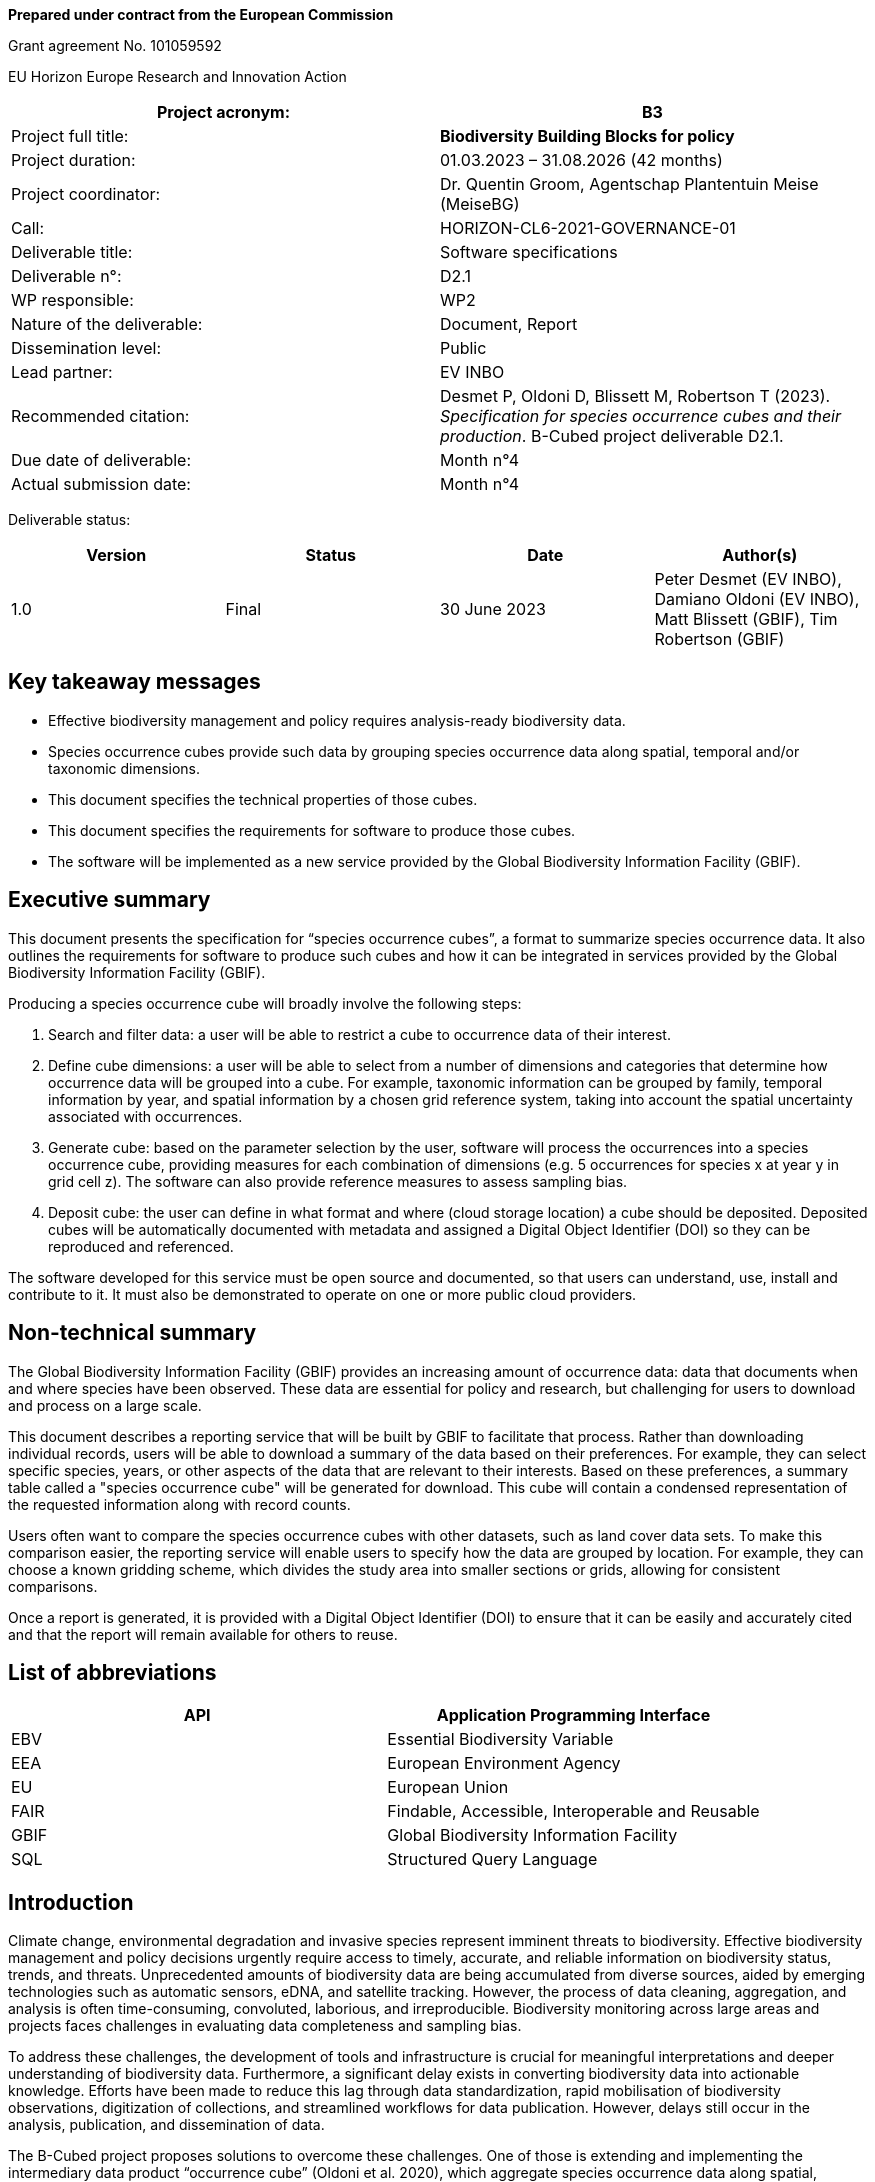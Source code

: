 // EU flag:
// image:img/media/image3.png[image,width=123,height=115]

*Prepared under contract from the European Commission*

Grant agreement No. 101059592

EU Horizon Europe Research and Innovation Action

[cols=",",options="header",]
|===
|Project acronym: |*B3*
|Project full title: |*Biodiversity Building Blocks for policy*
|Project duration: |01.03.2023 – 31.08.2026 (42 months)
|Project coordinator: |Dr. Quentin Groom, Agentschap Plantentuin Meise (MeiseBG)
|Call: |HORIZON-CL6-2021-GOVERNANCE-01
|Deliverable title: |Software specifications
|Deliverable n°: |D2.1
|WP responsible: |WP2
|Nature of the deliverable: |Document, Report
|Dissemination level: |Public
|Lead partner: |EV INBO
|Recommended citation: |Desmet P, Oldoni D, Blissett M, Robertson T (2023). _Specification for species occurrence cubes and their production_. B-Cubed project deliverable D2.1.
|Due date of deliverable: |Month n°4
|Actual submission date: |Month n°4
|===

Deliverable status:

[cols=",,,",options="header",]
|===
|*Version* |*Status* |*Date* |*Author(s)*
|1.0 |Final |30 June 2023 |Peter Desmet (EV INBO), Damiano Oldoni (EV INBO), Matt Blissett (GBIF), Tim Robertson (GBIF)
|===

== Key takeaway messages

* Effective biodiversity management and policy requires analysis-ready biodiversity data.
* Species occurrence cubes provide such data by grouping species occurrence data along spatial, temporal and/or taxonomic dimensions.
* This document specifies the technical properties of those cubes.
* This document specifies the requirements for software to produce those cubes.
* The software will be implemented as a new service provided by the Global Biodiversity Information Facility (GBIF).

== Executive summary

This document presents the specification for “species occurrence cubes”, a format to summarize species occurrence data. It also outlines the requirements for software to produce such cubes and how it can be integrated in services provided by the Global Biodiversity Information Facility (GBIF).

Producing a species occurrence cube will broadly involve the following steps:

[arabic]
. Search and filter data: a user will be able to restrict a cube to occurrence data of their interest.
. Define cube dimensions: a user will be able to select from a number of dimensions and categories that determine how occurrence data will be grouped into a cube. For example, taxonomic information can be grouped by family, temporal information by year, and spatial information by a chosen grid reference system, taking into account the spatial uncertainty associated with occurrences.
. Generate cube: based on the parameter selection by the user, software will process the occurrences into a species occurrence cube, providing measures for each combination of dimensions (e.g. 5 occurrences for species x at year y in grid cell z). The software can also provide reference measures to assess sampling bias.
. Deposit cube: the user can define in what format and where (cloud storage location) a cube should be deposited. Deposited cubes will be automatically documented with metadata and assigned a Digital Object Identifier (DOI) so they can be reproduced and referenced.

The software developed for this service must be open source and documented, so that users can understand, use, install and contribute to it. It must also be demonstrated to operate on one or more public cloud providers.

== Non-technical summary

The Global Biodiversity Information Facility (GBIF) provides an increasing amount of occurrence data: data that documents when and where species have been observed. These data are essential for policy and research, but challenging for users to download and process on a large scale.

This document describes a reporting service that will be built by GBIF to facilitate that process. Rather than downloading individual records, users will be able to download a summary of the data based on their preferences. For example, they can select specific species, years, or other aspects of the data that are relevant to their interests. Based on these preferences, a summary table called a "species occurrence cube" will be generated for download. This cube will contain a condensed representation of the requested information along with record counts.

Users often want to compare the species occurrence cubes with other datasets, such as land cover data sets. To make this comparison easier, the reporting service will enable users to specify how the data are grouped by location. For example, they can choose a known gridding scheme, which divides the study area into smaller sections or grids, allowing for consistent comparisons.

Once a report is generated, it is provided with a Digital Object Identifier (DOI) to ensure that it can be easily and accurately cited and that the report will remain available for others to reuse.

== List of abbreviations

[cols=",",options="header",]
|===
|API |Application Programming Interface
|EBV |Essential Biodiversity Variable
|EEA |European Environment Agency
|EU |European Union
|FAIR |Findable, Accessible, Interoperable and Reusable
|GBIF |Global Biodiversity Information Facility
|SQL |Structured Query Language
|===

==  Introduction

Climate change, environmental degradation and invasive species represent imminent threats to biodiversity. Effective biodiversity management and policy decisions urgently require access to timely, accurate, and reliable information on biodiversity status, trends, and threats. Unprecedented amounts of biodiversity data are being accumulated from diverse sources, aided by emerging technologies such as automatic sensors, eDNA, and satellite tracking. However, the process of data cleaning, aggregation, and analysis is often time-consuming, convoluted, laborious, and irreproducible. Biodiversity monitoring across large areas and projects faces challenges in evaluating data completeness and sampling bias.

To address these challenges, the development of tools and infrastructure is crucial for meaningful interpretations and deeper understanding of biodiversity data. Furthermore, a significant delay exists in converting biodiversity data into actionable knowledge. Efforts have been made to reduce this lag through data standardization, rapid mobilisation of biodiversity observations, digitization of collections, and streamlined workflows for data publication. However, delays still occur in the analysis, publication, and dissemination of data.

The B-Cubed project proposes solutions to overcome these challenges. One of those is extending and implementing the intermediary data product “occurrence cube” (Oldoni et al. 2020), which aggregate species occurrence data along spatial, temporal and/or taxonomic dimensions. The idea of creating aggregated biodiversity “data cubes” with taxonomic, spatial and temporal dimensions has also been proposed within the Group on Earth Observations Biodiversity Observation Network (GEOBON) (Kissling et al. 2017) to deliver Essential Biodiversity Variables (EBV). This document specifies the properties of such occurrence cubes. It also documents the requirements for software to produce such cubes and a service to deliver those in a way that is Findable, Accessible, Interoperable and Reusable (FAIR). The software and service will be implemented and provided by the Global Biodiversity Information Facility (GBIF).

By leveraging aggregated occurrence cubes as analysis-ready biodiversity datasets, we aim to enhance comprehension and reduce barriers to accessing and interpreting biodiversity data. Automation of workflows will provide regular and reproducible indicators and models that are open and useful to users. Additionally, the use of cloud computing offers scalability, flexibility, and collaborative opportunities for applying advanced data science techniques anywhere. Finally, close collaboration with stakeholders will inform us of the requirements for tools, increase impact, and facilitate the flow of information from primary data to the decision-making processes.

==  Methodology

The specification in this document are based on the concept of “occurrence cubes” as described in Oldoni et al. (2020). We expanded those to meet the requirements of the B-Cubed project partners and to describe a cube production service to be hosted by GBIF. Feedback was gathered from B-Cubed project partners in the kick-off meeting (March 13-14, 2023), two online calls (April 24 and 27, 2023) and a document open for comments.

Where possible, the specification build on infrastructure and services already provided by GBIF (e.g. occurrence processing, occurrence search, download service, etc.).

The key words MUST, MUST NOT, REQUIRED, SHALL, SHALL NOT, SHOULD, SHOULD NOT, RECOMMENDED, MAY, and OPTIONAL in this document are to be interpreted as described in https://www.ietf.org/rfc/rfc2119.txt[RFC 2119].

==  Cube specification

===  Dimensions

Dimensions define how occurrences are grouped into a combination of categories, similar to the GROUP BY clause in SQL. A combination of dimension categories is called a “group”, e.g. taxon X, year Y and grid cell Z is a group.

. A cube MUST have at least one dimension.
. A cube MUST at maximum have a number of groups that is equal to the number of dimensions multiplied by the number of categories per dimension.
. Groups without any associated occurrences MUST NOT be included in the cube, to ensure a user won't unwittingly assume this represents a statement of species absence. A cube will therefore typically contain (far) less groups than are theoretically possible.

====  Taxonomic

The taxonomic dimension groups occurrences into categories using their taxonomic information, i.e. “what was observed?”. Relevant terms are scientificName, kingdom, and terms derived from species matching with the GBIF Backbone Taxonomy (GBIF Secretariat 2022). Grouping is especially useful to lump synonyms and child taxa.

. This dimension MUST be optional.
. A number of categories MUST be supported (see Table 1 for details). All of these are existing occurrence properties (https://api.gbif.org/v1/occurrence/4021976280[example]). They are added automatically by the GBIF occurrence processing pipeline, when matching an occurrence to the GBIF Backbone Taxonomy (GBIF Secretariat 2022).
.. The category speciesKey SHOULD be selected by default.
.. Note that the category taxonKey is different from the GBIF https://www.gbif.org/developer/occurrence#p_taxonKey[taxonKey] search parameter. The latter lumps synonyms and child taxa, e.g. _Vespa velutina_ Lepeletier, 1836 (taxonKey https://www.gbif.org/species/1311477[1311477]) includes both the accepted subspecies _Vespa velutina nigrithorax_ Buysson, 1905 (taxonKey https://www.gbif.org/species/6247411[6247411]) and the synonym _Vespa auraria_ Smith, 1852 (taxonKey https://www.gbif.org/species/1311484[1311484]). The category taxonKey should only lump occurrences that share the same taxonKey. This SHOULD be communicated clearly to the user.
. Occurrences that are identified at a higher taxon rank than the selected category MUST NOT be included, e.g. an occurrence identified as genus _Vespa_ (taxonKey https://www.gbif.org/species/1311334[1311334]) is excluded when using a speciesKey category.
. Occurrences MUST NOT be assigned to multiple categories.
. Since the values in the categories are integers that are not self-explanatory, additional columns with the names of the taxa and their higher taxonomy (see Table 2) SHOULD be provided. This MAY be provided in the form of a taxonomic compendium as an additional file (cf. https://zenodo.org/record/7389450/files/be_species_info.csv?download=1[be_species_info.csv] in Oldoni et al. 2022).

.Categories for the taxonomic dimension.
[cols=",,",options="header",]
|===
|Category |Remarks |Need
|kingdomKey |Lumps synonyms and child taxa. |SHOULD
|phylumKey |Lumps synonyms and child taxa. |SHOULD
|classKey |Lumps synonyms and child taxa. |SHOULD
|orderKey |Lumps synonyms and child taxa. |SHOULD
|familyKey |Lumps synonyms and child taxa. |MUST
|genusKey |Lumps synonyms and child taxa. |SHOULD
|speciesKey |Lumps synonyms and child taxa. |MUST
|acceptedKey |Lumps synonyms, but not child taxa. |SHOULD
|taxonKey |Does not lump synonyms nor child taxa. |MUST
|===

.Examples of which columns of taxonomic information to include for three different taxonomic dimensions (taxonKey, speciesKey and orderKey).*
[cols=",,,",options="header",]
|===
|Column |Cube at taxonKey |Cube at speciesKey |Cube at orderKey
|kingdomKey |TRUE |TRUE |TRUE
|kingdom |TRUE |TRUE |TRUE
|phylumKey |TRUE |TRUE |TRUE
|phylum |TRUE |TRUE |TRUE
|classKey |TRUE |TRUE |TRUE
|class |TRUE |TRUE |TRUE
|orderKey |TRUE |TRUE |TRUE
|order |TRUE |TRUE |TRUE
|familyKey |TRUE |TRUE |FALSE
|family |TRUE |TRUE |FALSE
|genusKey |TRUE |TRUE |FALSE
|genus |TRUE |TRUE |FALSE
|speciesKey |TRUE |TRUE |FALSE
|species |TRUE |TRUE |FALSE
|acceptedKey |TRUE |FALSE |FALSE
|acceptedScientificName |TRUE |FALSE |FALSE
|taxonKey |TRUE |FALSE |FALSE
|scientificName |TRUE |FALSE |FALSE
|taxonRank |TRUE |TRUE (“SPECIES”) |TRUE
|taxonomicStatus |TRUE |TRUE (“ACCEPTED”) |TRUE +
(“ACCEPTED”)
|===

===  Temporal

The temporal dimension groups occurrences into categories using their temporal information, i.e. “when was it observed?”. Relevant terms are eventDate, year, day, and month. Grouping is especially useful to reduce the temporal information from a continuum into discrete categories.

. This dimension MUST be optional.
. A number of categories MUST be supported (see Table 3 for details). All of these are existing occurrence properties (https://api.gbif.org/v1/occurrence/4021976280[example]), albeit as discrete (year, month, day) not combined (year, yearmonth, yearmonthday) properties. They are added automatically by the GBIF occurrence processing pipeline, when processing the eventDate into year, month, and day.
.. The category year SHOULD be selected by default.
. Occurrences that have temporal information that is wider than the selected category SHOULD NOT be included, e.g. an occurrence with date range 2020-12-15/2021-01-15 is excluded when using a year category.
.. Alternatively, the middle of the date range MAY be used.
. Occurrences MUST NOT be assigned to multiple categories.

.Categories for the temporal dimension.
[cols=",,",options="header",]
|===
|Category |Remarks |Need
|year | |MUST
|yearmonth | |SHOULD
|yearmonthday (date) | |MUST
|===

===  Spatial

The spatial dimension groups occurrences into categories using their spatial information, i.e. “where was it observed?”. Relevant terms are decimalLatitude, decimalLongitude, geodeticDatum, and coordinateUncertaintyInMeters, as well as a reference grid. Grouping is especially useful to map data to other spatial datasets using the same reference grid and to take into account the coordinate uncertainty.

. This dimension MUST be optional.
. Only one spatial dimension MUST be used at a time in a cube.
. A number of reference grids and cell sizes MUST be supported (see Table 5 for details).
.. By default, a reference grid SHOULD NOT be selected, so that all options are considered equal.
. Non-gridded reference datasets SHOULD NOT be supported. Examples include Administrative areas (GADM 2022) and the World Database on Protected Areas (WDPA) (Protected Planet 2012).
.. Such datasets may not be area-covering and can have overlapping features, leading to misleading results.
.. Users are advised to make use of such datasets after cube generation. This also allows them more control and flexibility in choosing features of interest and how to combine these with the chosen reference grid.
. Occurrences SHOULD be considered circles or squares (not points).
.. Circles MUST be based on the point-radius method (Wieczorek et al. 2004), using the coordinates as the centre and the provided coordinateUncertaintyInMeters as the radius. If not provided, a default coordinateUncertaintyInMeters of 1000m SHOULD be assumed. Users SHOULD be able to specify this value.
.. Squares SHOULD be based on the provided footprintWKT or MAY be reverse-engineered when the dataset is likely gridded (Waller 2019).
. A number of grid assignment methods MUST be supported (see Table 4 for detailed needs).
.. Random grid assignment SHOULD be selected by default.
.. The seed used for random grid assignment SHOULD be mentioned in the metadata and users SHOULD be able to reuse it to create reproducible results.
.. Occurrences that have a spatial extent that is wider than the largest grid cell MUST NOT be included when using encompassing grid assignment (they can in random grid assignment).
. Occurrences that are located beyond the extent of the chosen reference grid MUST NOT be included.
. Occurrences MUST NOT be assigned to multiple grid cells (i.e. no fuzzy assignment).

.Grid assignment methods.
[cols=",,",options="header",]
|===
|Method |Remarks |Need
|Random grid assignment |Assigns an occurrence to a random grid cell (of defined size) that overlaps with it. See Oldoni et al. (2020) for details. |MUST
|Encompassing grid assignment |Assigns an occurrence to the smallest grid cell size that fully encompasses it. Useful for downscaling approaches (Groom et al. 2018). |SHOULD
|===

.Reference grids and their cell sizes. Quoted example values are codes for cells encompassing https://www.gbif.org/occurrence/4011960332[this occurrence] in Slovenia at latitude 46.565825 N (46° 33' 56.97" N) and longitude 15.354675 E (15° 21' 16.83" E).
[cols=",,,",options="header",]
|===
|Grid |Cell sizes |Remarks |Need
|EEA reference grid a|
* 1x1 km (“1kmE4731N2620”)
* 10x10 km (“10kmE473N262”)
* 100x100 km (“100kmE47N26”)

|European coverage, used for many reporting purposes. See European Environment Agency (2013) for details. |MUST
|Extended Quarter Degree Grid Cells (QDGC) a|
* 15x15 minutes (“E015N46AD”)
* 30x30 minutes (“E015N46A”)
* 1x1 degrees (“E015N46”)

|Worldwide coverage, mostly used in African countries. See Larsen et al. (2009) for details. Cells can be downloaded for a selection of countries (Zenodo 2023) or calculated (Larsen 2021). |MUST
|Military Grid Reference System (MGRS) a|
* 1x1 m (“33TWM2718256978”)
* 10x10 m (“33TWM27185697”)
* 100x100 m (“33TWM271569”)
* 1x1km (“33TWM2756”)
* 10x10 km (“33TWM25”)
* 100x100 km (“33TWM”)

|Worldwide coverage, excluding polar regions north of 84°N and south of 80°S. Derived from Universal Transverse Mercator (UTM), but grid codes consist of Grid Zone Designator (33T), 100 km Grid Square ID (WM) and numerical location (Veness 2020). |MUST
|===

===  Other

Other dimensions could be envisioned to group occurrences.

. These dimensions MUST be optional.
. These dimensions MUST be categorical (i.e. controlled vocabularies) or converted to a specified number of quantiles.
. Occurrences that are not associated with a category MUST be assigned to NOT-SUPPLIED.
. A number of other categories MAY be supported (see Table 6 for details).
.. By default, other categories SHOULD NOT be selected.
.. Note that for some (e.g. establishmentMeans), users are advised to assign these properties after cube production. This also allows them more control and flexibility.
.. Occurrences MUST NOT be assigned to multiple categories.

.Other dimensions.
[cols=",,",options="header",]
|===
|*Dimension* |Remarks |Need
|Sex | |SHOULD
|Life stage |Especially important for insects (Radchuk et al. 2013) and invasive species (Wallace et al. 2021). |MAY
|Depth |Especially important for marine data. |MAY
|Establishment means (derived) |Derived from comparing the occurrence with checklist information (e.g. occurrence is considered “introduced” by checklist x for this species, area and time). This is a spatial dimension, occurrences SHOULD be assigned using one of the methods in Table 4. |MAY
|Degree of establishment (derived) |Derived from comparing the occurrence with checklist information (e.g. occurrence is considered “managed” by checklist x for this species, area and time). This is a spatial dimension, occurrences SHOULD be assigned using one of the methods in Table 4. |MAY
|IUCN Global Red List Category |Derived from comparing the occurrence with checklist information (e.g. occurrence is considered “vulnerable” by checklist x for this species, area and time). This is a spatial dimension, occurrences SHOULD be assigned using one of the methods in Table 4. |MAY
|Trait |More investigation is needed to assess how species trait information (e.g. from https://opentraits.org/datasets.html[Open Traits Network]) can be linked to species occurrences. |MAY
|===

===  Measures

Measures are the calculated properties per group, similar to https://en.wikipedia.org/wiki/Aggregate_function[aggregate functions] (count, sum, average, minimum, etc.) in SQL. Note that a group is a combination of dimension categories (see Section 3.1).

. The following measures SHOULD be selected by default: occurrence count, minimum coordinate uncertainty.

====  Occurrence count

. The occurrence count MUST be included per group.
. This measure MUST be an integer value expressing the number of occurrences within a group.

The occurrence count provides information on occupancy as well as how many occurrences contributed to the occupancy. Groups with occupancy = FALSE are by definition not present in the cube, see Section 3.1.

====  Minimum coordinate uncertainty

. The minimum coordinate uncertainty SHOULD be included per group.
. This measure MUST be a numeric value expressing the minimum coordinateUncertaintyInMeters associated with an occurrence within a group.

The minimum coordinate uncertainty indicates the minimum spatial extent of occurrences within a group. This is especially useful when using random grid assignment (see Table 4). Consider an example where there are 4 occurrences for taxon X for year Y near grid cell Z (1x1km). Three of those occurrences are coming from a dataset with 10x10km gridded data and have an coordinateUncertaintyInMeters of 7071m. They can be represented as circles that partly or completely include grid cell Z. Due to the random grid assignment method, only one is assigned to grid cell Z, the others to neighbouring grid cells that overlap with their circles. A fourth occurrence is derived from iNaturalist, has an uncertainty of 30m and falls completely within grid cell Z. It is assigned to grid cell Z. The cubed data for XYZ would be:

* year: X
* taxon: Y
* grid: Z
* count: 2
* minimumCoordinateUncertainty: 30

The minimum coordinate uncertainty gives an indication that there was at least one occurrence with a high likelihood of falling completely within grid cell Z. This property can also be used to filter out groups that only contain occurrences that are smeared out over many grid cells (but were randomly assigned to that one). Such groups could be excluded from some spatial analyses at high resolution, but included in temporal analyses.

====  Minimum temporal uncertainty

. The minimum temporal uncertainty MAY be included per group.
. This measure SHOULD be an integer value expressing the minimum temporal range in seconds associated with an occurrence within a group. Examples are provided in Table 7.

The minimum temporal uncertainty indicates the minimum temporal extent of occurrences within a group. This is especially useful to filter out groups that only contain occurrences with broad temporal information.

.Examples of minimum temporal uncertainty for provided eventDates.
[cols=",,",options="header",]
|===
|eventDate |minimum temporal uncertainty |Remarks
|2021-03-21T15:01:32.456Z |1 |Milliseconds are rounded to seconds.
|2021-03-21T15:01:32Z |1 |
|2021-03-21T15:01Z |60 |
|2021-03-21T15Z |60*60 |
|2021-03-21 |60*60*24 |
|2021-03-01 |60*60*24 |For dates at the first day of the month, the minimum temporal uncertainty MAY also be considered 60*60*24*31.
|2021-01-01 |60*60*24 |For dates on the first day of the year, the minimum temporal uncertainty MAY also be considered 60*60*24*365.
|2021-03 |60*60*24*31 |
|2021 |60*60*24*365 |
|2021-03-21/2021-03-23 |60*60*24*3 |
|===

====  Sampling bias

A species could be well represented for a certain year and grid cell not because it is particularly established there, but because it was observed more (e.g. as result of a bioblitz or because it is a rare species observers seek out). To compensate for this sampling bias, it is important to know the sampling effort. For most cases, direct measures of sampling effort are not available, so one must rely on proxy measures to indicate sampling bias/effort.

An easy metric is the total number of occurrences for a “target group” (Botella et al. 2020, de Beer et al. 2023), a group at a higher taxonomic rank than the focal taxon. To avoid confusion with the term “group” as defined in Section 3.1, we will refer to this as “higher taxon”. For example, the higher taxon for the focal taxon _Vanessa atalanta_ could be the genus _Vanessa_, the family _Nymphalidae_, the order _Lepidoptera_, the class _Insecta_, the phylum _Arthropoda_ or the kingdom _Animalia_. It allows to calculate a relative occurrence count (i.e. the occurrence count of the focal taxon divided by the occurrence count of the higher taxon). See GBIF Secretariat (2018) for an implementation that makes use of this to show relative observation trends. In addition to the number of occurrences, the number of days the higher taxon was observed and/or the number of observers that observed the higher taxon could also be provided.

. The target occurrence count SHOULD be included per group to facilitate assessing sampling bias.
. This measure MUST be an integer value expressing the number of occurrences within a group (see Table 8). Note that by dividing the occurrence count by the target occurrence count, one can calculate a relative count.
. This measure SHOULD take into account any filters applied to the occurrence data, except for taxonomic filters. For example, for occurrence data filtered on _Vanessa atalanta_ (scientificName), human observation (basisOfRecord) and INBO (publisher), a higher taxon at family SHOULD retain the filters basisOfRecord and publisher.
. This measure SHOULD use the same grid assignment method (see Table 4) as selected for the spatial dimension.
. This measure SHOULD NOT increase the number of records in the cube. For example, grid cells that are occupied by the higher taxon, but not by the focal taxon, SHOULD NOT be included.
. The higher taxon rank SHOULD be defined by the user:
.. It SHOULD either be genus, family, order, class, phylum, kingdom or life (all kingdoms).
.. The rank MUST be higher than the selected rank for the taxonomic dimension (see Table 1), e.g. only phylum, kingdom or life are valid for a cube at class level (classKey).
.. family SHOULD be selected by default for cubes with a taxonomic dimension at taxon level (acceptedKey, taxonKey), species level (speciesKey) or genus level (genusKey). The direct higher rank SHOULD be selected by default for other cubes with a higher taxonomic dimension.
.. It SHOULD NOT be possible to select more than one rank. Note that it is theoretically possible to provide this measure for all (higher) ranks.
.. If a taxon does not have a parent at the selected rank, its target occurrence count SHOULD be NULL.
. Other measures than target occurrence count MAY be considered, including:
. Number of days observed.
.. Number of observers (recordedBy). Note that this value is not controlled and can lead to higher numbers than expected.

.Example of target occurrence counts at genus level for a cube with taxonomic and temporal dimensions.
[cols=",,,",options="header",]
|===
|speciesKey |year |count |genusCount
|1311527 (Vespa crabro) |2020 |15152 |20361
|1311527 (Vespa crabro) |2021 |15055 |20533
|1311527 (Vespa crabro) |2022 |20655 |38641
|1311527 (Vespa crabro) |2023 |1805 |7192
|1311477 (Vespa velutina) |2020 |3683 |20361
|1311477 (Vespa velutina) |2021 |3825 |20533
|1311477 (Vespa velutina) |2022 |16259 |38641
|1311477 (Vespa velutina) |2023 |5108 |7192
|1898286 (Vanessa atalanta) |2020 |102732 |126961
|1898286 (Vanessa atalanta) |2021 |106411 |141924
|1898286 (Vanessa atalanta) |2022 |76869 |125379
|1898286 (Vanessa atalanta) |2023 |8155 |17546
|===

===  Format

Since cubes are tabular data, they can be expressed in any format that supports this. It is advised however to choose open formats with broad support.

. A number of output formats MUST be supported (see Table 9 for details).
.. CSV SHOULD be selected by default.
. A geospatial format MUST only be supported if the cube includes the spatial dimension.

.Output formats.
[cols=",,",options="header",]
|===
|Format |Remarks |Need
|CSV |Widely used format, including (tab-delimited and compressed) by the GBIF occurrence download service (GBIF Secretariat 2023a). Broad software support. |MUST
|EBV NetCDF |Network Common Data Format (netCDF) format adopted by GeoBON to exchange Essential Biodiversity Variables. Can be read by e.g. R package “ebvcube” (Quoss et al. 2021). |MUST
|Apache Parquet |Column-oriented data format, optimized for data storage and retrieval. Increasingly used in tools like Google Big Query. Can be read by e.g. R package “arrow” (Richerson et al. 2023). |SHOULD
|Apache Avro |Row-oriented data format. Often recommended for long term storage over Apache Parquet, at a cost of performance when reading. |MAY
|GeoJSON |See https://geojson.org/[https://geojson.org/] |MAY
|GeoParquet |See https://geoparquet.org/[https://geoparquet.org/] |MAY
|GeoTIFF |See https://www.ogc.org/standard/geotiff/[https://www.ogc.org/standard/geotiff/] |MAY
|HDF5 |See https://www.hdfgroup.org/solutions/hdf5/[https://www.hdfgroup.org/solutions/hdf5/] |MAY
|JSON |See https://www.json.org/[https://www.json.org/] |MAY
|PMTiles |See https://protomaps.com/docs/pmtiles[https://protomaps.com/docs/pmtiles] |MAY
|ZARR |See https://zarr.readthedocs.io/en/stable/[https://zarr.readthedocs.io/en/stable/] |MAY
|===

===  Metadata

Metadata documents how a cube was generated and can be cited.

. Metadata MUST be provided in a machine-readable format such as JSON or XML.
. Metadata SHOULD make use of DataCite Metadata Schema (DateCite Metadata Working Group 2021). This is currently the case for GBIF occurrence downloads (https://api.datacite.org/dois/application/vnd.datacite.datacite+json/10.15468/dl.4bzxua[example]).
. Metadata MUST include the properties in Table 9.
. Metadata MUST include all the parameters that were used to generate the cube, allowing it to be reproduced.
.. The parameters MUST be provided in a machine-readable format such as JSON or REST API query parameters.
.. The parameters MUST include the selected occurrence search filters. This is currently the case for GBIF occurrence downloads (GBIF Secretariat 2023a) (see “description” in this https://api.datacite.org/dois/application/vnd.datacite.datacite+json/10.15468/dl.4bzxua[example]). Any default values SHOULD also be included.
.. The parameters MUST include the selected cube properties, such as dimensions, categories, reference grids, default coordinate uncertainty, seed for random grid assignment (see Section 3.1), measures (see Section 3.2) and format (see Section 3.3).
. Metadata MUST include a stable and unique global identifier, so it can be referenced. This SHOULD be a Digital Object Identifier (DOI).
. Metadata MUST include the creator, publisher, and creation date of the cube.
. Metadata MUST include the GBIF-mediated occurrence datasets that contributed to the cube as related identifiers, so these can be credited.
. Metadata MUST include the licence under which it is deposited.
. Metadata SHOULD document the columns in the cube. This MAY be expressed using Frictionless Table Schema (Walsh & Pollock 2012) or STAC

===  Findability and storage

While a cube generated for testing purposes can be ephemeral, downstream use requires cubes to be findable, accessible, persistent and available on (cloud) infrastructure.

. A cube intended for downstream use MUST be identifiable and findable using a Digital Object Identifier (DOI).
. A cube intended for downstream use SHOULD be publicly accessible.
. A cube intended for downstream use SHOULD be deposited on infrastructure that can guarantee its long-term archival (e.g. GBIF, EBV Data Portal, Zenodo). See table 10 for details.
.. GBIF downloads SHOULD be selected by default.
. The option SHOULD be offered to make a cube available on the cloud infrastructure where it will be processed. See table 10 for details.
.. By default, a cloud infrastructure SHOULD NOT be selected.

.Data storage infrastructures.
[cols=",,",options="header",]
|===
|Infrastructure |Remarks |Need
|GBIF downloads |Infrastructure maintained by GBIF for the long term-archival of occurrence data. See GBIF Secretariat (2023a) for details. |MUST
|EBV Data Portal |Infrastructure maintained by GeoBON for the long-term archival of Essential Biodiversity Variables raster datasets, see https://portal.geobon.org/[https://portal.geobon.org/] |MUST
|Amazon Web Services S3 |Commercial cloud infrastructure, see https://aws.amazon.com/s3/[https://aws.amazon.com/s3/] |MAY
|Google Cloud Storage |Commercial cloud infrastructure, see https://cloud.google.com/storage[https://cloud.google.com/storage] |MAY
|Microsoft Azure Cloud Storage |Commercial cloud infrastructure, see https://azure.microsoft.com/en-us/products/category/storage[https://azure.microsoft.com/en-us/products/category/storage] |MAY
|===

==  Software specification 

===  Cube production software

This software produces cubes following the specification above.

. The software MUST use species occurrence data as its source.
.. The software MUST accept tabular representations of occurrence data expressed using Darwin Core, including CSV file formats.
.. The software SHOULD assume occurrence data to be formatted (i.e. have the same fields) as data returned by GBIF in occurrence downloads.
.. The software MUST NOT assume the GBIF occurrence index to be the source of this data. Users SHOULD be able to provide their own occurrence data (e.g. for testing purposes).

. The software MUST use parameters by which users can define how a cube is produced.
.. The parameters MUST include the selected cube properties, such as dimensions, categories, reference grids, default coordinate uncertainty, seed for random grid assignment (see Section 3.1), measures (see Section 3.2) and format (see Section 3.3).
.. The parameter values MUST be controlled.
.. The parameters SHOULD use reasonable defaults where relevant (see Section 3).
.. SQL MAY be considered as the notation format for the parameters.

. The software MUST be able to use reference grids (see Table 5).
.. Reference grids MAY be reformatted to optimize processing. This process SHOULD be documented and repeatable to allow updates if necessary.
.. Representing a reference grid as a formula SHOULD be preferred over storing a reference grid as data.

. Using the input data and parameters, the software MUST produce the intended cube.
.. The software MUST support the output formats defined in Section 3.3 or allow downstream services to convert to these formats.
.. The software MUST return the metadata defined in Section 3.4 or allow downstream service to create this metadata. Note that default parameter values SHOULD also be included in the metadata.
.. The software SHOULD NOT deposit the cube. This is better reserved for downstream services.

. Users SHOULD be able to install and use the software, including on cloud processing platforms.
.. Sufficient technical documentation MUST be provided that documents how the software can be installed.
.. Sufficient technical documentation MUST be provided that documents how the software may be used on a cloud processing platform.
.. This MUST be demonstrated on at least one public cloud provider such as Microsoft Azure through a tutorial or recorded demonstration or similar.

. The software SHOULD be developed using best practices, including:
.. Source code MUST be version controlled.
.. The software SHOULD be organized in modular components (functions) to facilitate understanding and code contributions.
.. The software functions MUST be documented to facilitate understanding and code contributions.
.. The software MUST include tests to guarantee the intended functionality and prevent breaking changes.

. The software MUST be released as open source software.
.. The software MUST be licensed under an open software licence such as Apache License 2.0.
.. The software SHOULD use semantic versioning for releases.
.. Source code SHOULD be hosted on GitHub to facilitate collaboration (including code contributions, feature requests, bug reports, etc.).

===  Cube workflow service

This service SHOULD embed the cube production software (Section 4.1) into the GBIF occurrence download service (GBIF Secretariat 2023a), allowing users to search for occurrences of interest and download/deposit these as a cube following their specification.

. The service MUST allow users to *search and filter for occurrences* of interest. Note that the GBIF occurrence search (GBIF Secretariat 2023b) already provides this functionality.

. The service MAY allow users to *exclude unwanted occurrences* (e.g. occurrences that were flagged). Note that the GBIF occurrence search (GBIF Secretariat 2023b) already provides this functionality through its API, but not at www.gbif.org.
.. This MAY be implemented as a NOT filter.

. The service MUST allow users to *define the dimensions* of the cube (see Section 3.1):
.. The user MUST be able to select what dimensions (controlled list) to include.
.. The user MUST be able to select what category/categories (controlled list) to use for each dimension.
.. The user MUST be able to select what reference grid (controlled list, see Table 5) and grid assignment method (controlled list, see Table 4) to use for the spatial dimension.
.. The user MAY be able to select a default coordinate uncertainty for occurrences that do not have this information.
.. The user MAY be able to select the seed for random grid assignment.
.. The service MAY provide information on the cardinality of the selected options, so users have an idea of the number of rows that will be returned in the cube (e.g. year to day “likely to increase the number of rows 360 times”).

. The service MAY allow users to *define the measures* included in the cube (see Section 3.2).
.. Alternatively, the service MAY return the same measures for all cubes.

. The service SHOULD allow users to *define the output format* of the cube (see Section 3.3 and Table 9).
.. Alternatively, the service MAY use the same output format for all cubes, but MUST offer the possibility to create different distributions of a deposited cube in other formats.

. The service SHOULD allow users to *define a destination* where the cube is deposited (see Section 3.4 and Table 10).
.. Alternatively, the service MAY use the same destination to deposit all cubes, but MUST offer the possibility to copy a deposited cube to other destinations.

. Sufficient technical documentation MUST be provided for users to understand and use the service.

. The service MUST be provided as a REST API and SHOULD be integrated as part of the GBIF occurrence download service (GBIF Secretariat 2023a).

. Interfaces to GBIF occurrence download API SHOULD be updated to incorporate the new functionality:
.. The graphical user interface at https://www.gbif.org[https://www.gbif.org] MUST be updated.
.. The R package rgbif (Chamberlain et al. 2023a) SHOULD be updated.
.. The Python package pygbif (Chamberlain et al. 2022b) MAY be updated.

==  Acknowledgements

We would like to thank the following people for providing feedback: Tim Adriaens, Lissa Breugelmans, Miguel Fernandez, Quentin Groom, Cang Hui, Alexis Joly, Sandra MacFadyen, Diego Marcos, Matilde Martini, Ward Langeraert and Andrew Rodrigues.

Mention input from FAIRiCUBe partners

==  References

Botella C, Joly A, Monestiez P, Bonnet P, Munoz F (2020) Bias in presence-only niche models related to sampling effort and species niches: lessons for background point selection. PLoS One 15:e0232078. https://doi.org/10.1371/journal.pone.0232078[https://doi.org/10.1371/journal.pone.0232078]

Chamberlain S, Barve V, Mcglinn D, Oldoni D, Desmet P, Geffert L, Ram K (2023a) rgbif: Interface to the Global Biodiversity Information Facility API. R package version 3.7.7.2, https://cran.r-project.org/package=rgbif[https://CRAN.R-project.org/package=rgbif]

Chamberlain S, Forkel R, Legind J, Van Hoey S, Desmet P, Noé N (2023b) pygbif: Python client for the GBIF API. Python package version 0.6.3, https://pygbif.readthedocs.io/en/latest/[https://pygbif.readthedocs.io/en/latest/]

DataCite Metadata Working Group (2021) DataCite Metadata Schema Documentation for the Publication and Citation of Research Data and Other Research Outputs. Version 4.4. https://doi.org/10.14454/3w3z-sa82[https://doi.org/10.14454/3w3z-sa82]

de Beer IW, Hui C, Botella C, Richardson DM (2023) Drivers of compositional turnover of narrow-ranged versus widespread naturalised woody plants in South Africa. Frontiers in Ecology and Evolution. 11:1106197. https://doi.org/10.3389/fevo.2023.1106197[https://doi.org/10.3389/fevo.2023.1106197]

European Environment Agency (2013) EEA reference grid. Accessed via https://www.eea.europa.eu/data-and-maps/data/eea-reference-grids-2[https://www.eea.europa.eu/data-and-maps/data/eea-reference-grids-2] on 2023-06-12.

GADM (2022) Administrative areas. Accessed via https://gadm.org/[https://gadm.org/] on 2023-06-16.

GBIF Secretariat (2018) Relative observation trends. Accessed via https://www.gbif.org/tools/observation-trends/about[https://www.gbif.org/tools/observation-trends/about] on 2023-06-26.

GBIF Secretariat (2022) GBIF Backbone Taxonomy. Checklist dataset https://doi.org/10.15468/39omei[https://doi.org/10.15468/39omei] accessed via GBIF.org on 2023-06-07.

GBIF Secretariat (2023a) GBIF occurrence download API. Accessed via https://www.gbif.org/developer/occurrence#download[https://www.gbif.org/developer/occurrence#download] on 2023-06-26.

GBIF Secretariat (2023b) GBIF occurrence search. Accessed via https://www.gbif.org/developer/occurrence#search[https://www.gbif.org/developer/occurrence#search] on 2023-06-26.

Groom QJ, Marsh CJ, Gavish Y, Kunin WE. (2018) How to predict fine resolution occupancy from coarse occupancy data. Methods Ecol Evol. 2018; 9: 2273– 2284. https://doi.org/10.1111/2041-210X.13078[https://doi.org/10.1111/2041-210X.13078]

Kissling WD, Ahumada JA, Bowser A, Fernandez M, Fernández N, García EA, Guralnick RP, Isaac NJB, Kelling S, Los W, McRae L, Mihoub J-B, Obst M, Santamaria M, Skidmore AK, Williams KJ, Agosti D, Amariles D, Arvanitidis C, Bastin L, De Leo F, Egloff W, Elith J, Hobern D, Martin D, Pereira HM, Pesole G, Peterseil J, Saarenmaa H, Schigel D, Schmeller DS, Segata N, Turak E, Uhlir PF, Wee B, Hardisty AR (2018) Building essential biodiversity variables (EBVs) of species distribution and abundance at a global scale. Biol Rev, 93: 600-625. https://doi.org/10.1111/brv.12359[https://doi.org/10.1111/brv.12359]

Larsen R (2021) Geocoding and generalisations. Accessed via https://towardsdatascience.com/geocoding-and-generalisations-41fa5652d34c[https://towardsdatascience.com/geocoding-and-generalisations-41fa5652d34c] on 2023-06-07.

Larsen R, Holmern T, Prager SD, Maliti H, Røskaft, E. (2009) Using the extended quarter degree grid cell system to unify mapping and sharing of biodiversity data. African Journal of Ecology, 47: 382-392. https://doi.org/10.1111/j.1365-2028.2008.00997.x[https://doi.org/10.1111/j.1365-2028.2008.00997.x]

Oldoni D, Groom Q, Adriaens T, Davis AJS, Reyserhove L, Strubbe D, Vanderhoeven S, Desmet P (2020) Occurrence cubes: a new paradigm for aggregating species occurrence data. bioRxiv 2020.03.23.983601 https://doi.org/10.1101/2020.03.23.983601[https://doi.org/10.1101/2020.03.23.983601]

Oldoni D, Groom Q, Adriaens T, Hillaert J, Reyserhove L, Strubbe D, Vanderhoeven S, Desmet P (2022). Occurrence cubes at species level for European countries (Version 20221202) [Data set]. Zenodo. https://doi.org/10.5281/zenodo.7389450[https://doi.org/10.5281/zenodo.7389450]

Protected Planet (2012) World Database on Protected Areas (WDPA). Accessed via https://www.protectedplanet.net/en/thematic-areas/wdpa?tab=WDPA[https://www.protectedplanet.net/en/thematic-areas/wdpa?tab=WDPA] on 2023-06-15.

Quoss L, Fernandez N, Langer C, Valdez J, Pereira HM (2021) ebvcube: Working with netCDF for Essential Biodiversity Variables. https://cran.r-project.org/package=ebvcube[https://cran.r-project.org/package=ebvcube]

Radchuk V, Turlure C, Schtickzelle N (2013) Each life stage matters: the importance of assessing the response to climate change over the complete life cycle in butterflies. J Anim Ecol, 82: 275-285. https://doi.org/10.1111/j.1365-2656.2012.02029.x[https://doi.org/10.1111/j.1365-2656.2012.02029.x]

Richardson N, Cook I, Crane N, Dunnington D, François R, Keane J, Moldovan-Grünfeld D, Ooms J (2023) arrow: Integration to 'Apache' 'Arrow'. https://cran.r-project.org/package=arrow[https://cran.r-project.org/package=arrow]

Veness C (2020) Convert between Latitude/Longitude &

UTM coordinates / MGRS grid references. Accessed via https://www.movable-type.co.uk/scripts/latlong-utm-mgrs.html[https://www.movable-type.co.uk/scripts/latlong-utm-mgrs.html] on 2023-06-15.

Walsh P, Pollock R (2012) Table Schema. Version 1. Accessed via https://specs.frictionlessdata.io/table-schema/[https://specs.frictionlessdata.io/table-schema/] on 2023-06-22.

Wallace RD, Bargeron CT, LaForest JH, Carroll RL (2021) The Life Cycle of Invasive Alien Species Occurrence Data. In Invasive Alien Species (eds T. Pullaiah and M.R. Ielmini). https://doi.org/10.1002/9781119607045.ch49[https://doi.org/10.1002/9781119607045.ch49]

Waller J (2019) Gridded Datasets Update. Accessed via https://data-blog.gbif.org/post/gridded-datasets-update/[https://data-blog.gbif.org/post/gridded-datasets-update/] on 2023-06-13.

Wieczorek W, Guo G, Hijmans R (2004) The point-radius method for georeferencing locality descriptions and calculating associated uncertainty, International Journal of Geographical Information Science, 18:8, 745-767, https://doi.org/10.1080/13658810412331280211[https://doi.org/10.1080/13658810412331280211]

Zenodo (2023) Quarter Degree Grid Cells community. Accessed via https://zenodo.org/communities/qdgc/[https://zenodo.org/communities/qdgc/] on 2023-06-07.
